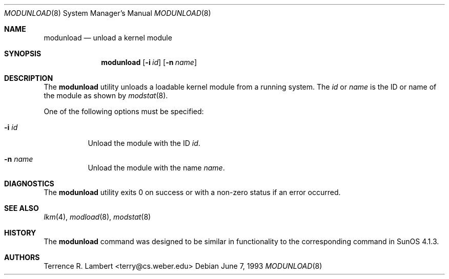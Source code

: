 .\"	$OpenBSD: modunload.8,v 1.9 2001/08/02 18:37:34 mpech Exp $
.\"	$NetBSD: modunload.8,v 1.3 1995/03/18 14:56:49 cgd Exp $
.\"
.\" Copyright (c) 1993 Christopher G. Demetriou
.\" All rights reserved.
.\"
.\" Redistribution and use in source and binary forms, with or without
.\" modification, are permitted provided that the following conditions
.\" are met:
.\" 1. Redistributions of source code must retain the above copyright
.\"    notice, this list of conditions and the following disclaimer.
.\" 2. Redistributions in binary form must reproduce the above copyright
.\"    notice, this list of conditions and the following disclaimer in the
.\"    documentation and/or other materials provided with the distribution.
.\" 3. The name of the author may not be used to endorse or promote products
.\"    derived from this software without specific prior written permission
.\"
.\" THIS SOFTWARE IS PROVIDED BY THE AUTHOR ``AS IS'' AND ANY EXPRESS OR
.\" IMPLIED WARRANTIES, INCLUDING, BUT NOT LIMITED TO, THE IMPLIED WARRANTIES
.\" OF MERCHANTABILITY AND FITNESS FOR A PARTICULAR PURPOSE ARE DISCLAIMED.
.\" IN NO EVENT SHALL THE AUTHOR BE LIABLE FOR ANY DIRECT, INDIRECT,
.\" INCIDENTAL, SPECIAL, EXEMPLARY, OR CONSEQUENTIAL DAMAGES (INCLUDING, BUT
.\" NOT LIMITED TO, PROCUREMENT OF SUBSTITUTE GOODS OR SERVICES; LOSS OF USE,
.\" DATA, OR PROFITS; OR BUSINESS INTERRUPTION) HOWEVER CAUSED AND ON ANY
.\" THEORY OF LIABILITY, WHETHER IN CONTRACT, STRICT LIABILITY, OR TORT
.\" (INCLUDING NEGLIGENCE OR OTHERWISE) ARISING IN ANY WAY OUT OF THE USE OF
.\" THIS SOFTWARE, EVEN IF ADVISED OF THE POSSIBILITY OF SUCH DAMAGE.
.\"
.Dd June 7, 1993
.Dt MODUNLOAD 8
.Os
.Sh NAME
.Nm modunload
.Nd unload a kernel module
.Sh SYNOPSIS
.Nm modunload
.Op Fl i Ar id
.Op Fl n Ar name
.Sh DESCRIPTION
The
.Nm
utility unloads a loadable kernel module from a running system.
The
.Ar id
or
.Ar name
is the ID or name of the module as shown by
.Xr modstat 8 .
.Pp
One of the following options must be specified:
.Bl -tag -width indent
.It Fl i Ar id
Unload the module with the ID
.Ar id .
.It Fl n Ar name
Unload the module with the name
.Ar name .
.El
.Sh DIAGNOSTICS
The
.Nm
utility exits 0 on success or with a non-zero status if an error occurred.
.Sh SEE ALSO
.Xr lkm 4 ,
.Xr modload 8 ,
.Xr modstat 8
.Sh HISTORY
The
.Nm
command was designed to be similar in functionality
to the corresponding command in
.Tn "SunOS 4.1.3" .
.Sh AUTHORS
Terrence R. Lambert <terry@cs.weber.edu>

